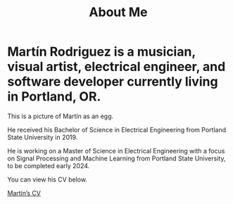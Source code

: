 :PROPERTIES:
:ID:       2599fd68-abbe-4667-995a-4d370ccb5c48
:END:
#+title: About Me
#+options: \n:t

# #+ATTR_HTML: :width 40
# #+ATTR_HTML: :style border-radius: 8px;

#+ATTR_HTML: :align left width="200" title="Martín as an egg"
#+ATTR_ORG: :align center
[[file:../../assets/img/mtr_egg.png][./assets/img/mtr_egg.png]]

* Martín Rodriguez is a musician, visual artist, electrical engineer, and software developer currently living in Portland, OR.

This is a picture of Martín as an egg.

He received his Bachelor of Science in Electrical Engineering from Portland State University in 2019.

He is working on a Master of Science in Electrical Engineering with a focus on Signal Processing and Machine Learning from Portland State University, to be completed early 2024.

You can view his CV below.

[[file:../../assets/pdf/mtr_resume.pdf][Martín’s CV]]

